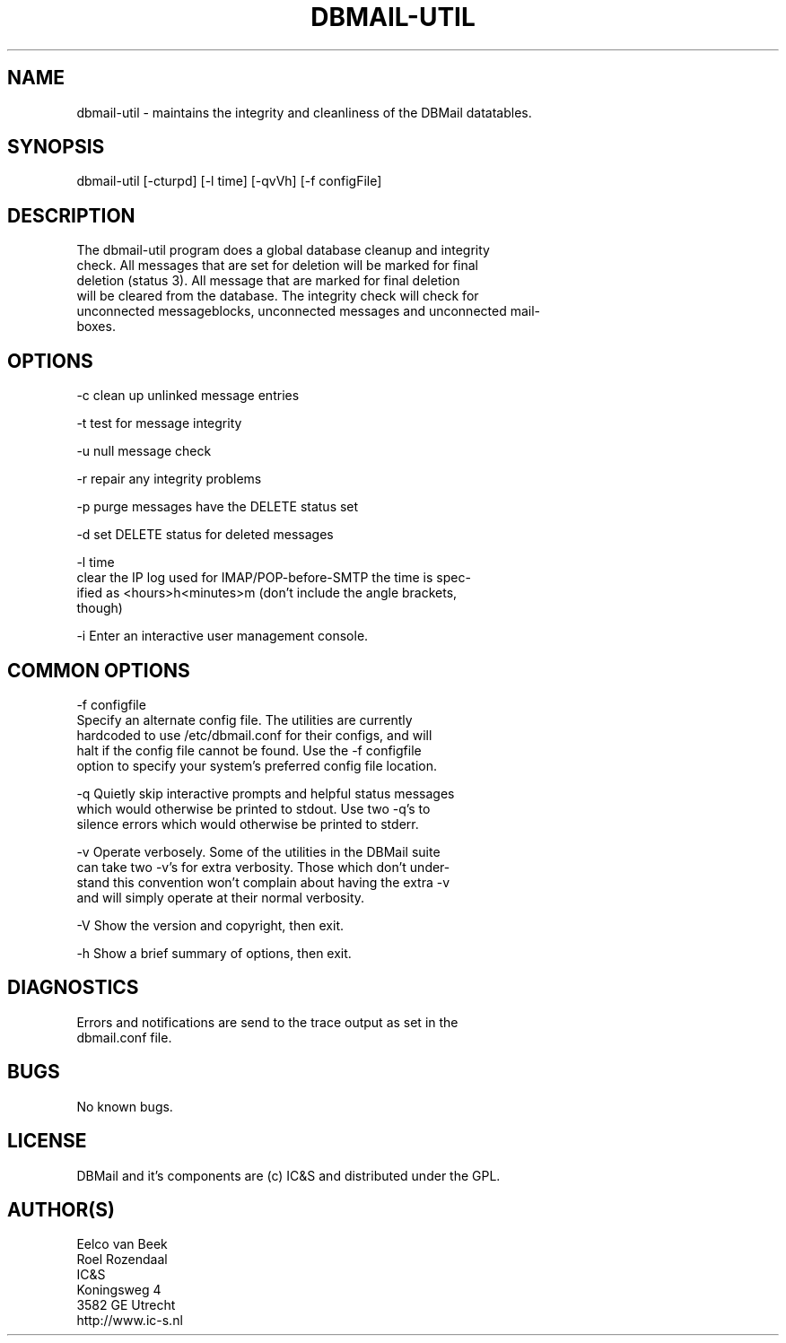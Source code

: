 .\"Generated by db2man.xsl. Don't modify this, modify the source.
.de Sh \" Subsection
.br
.if t .Sp
.ne 5
.PP
\fB\\$1\fR
.PP
..
.de Sp \" Vertical space (when we can't use .PP)
.if t .sp .5v
.if n .sp
..
.de Ip \" List item
.br
.ie \\n(.$>=3 .ne \\$3
.el .ne 3
.IP "\\$1" \\$2
..
.TH "DBMAIL-UTIL" 8 "" "" ""
.SH NAME
dbmail-util \- maintains the integrity and cleanliness of the DBMail datatables.
.SH "SYNOPSIS"

.nf
dbmail\-util [\-cturpd] [\-l time] [\-qvVh] [\-f configFile]
.fi

.SH "DESCRIPTION"

.nf
The dbmail\-util program does a global database  cleanup  and  integrity
check\&.  All messages that are set for deletion will be marked for final
deletion (status 3)\&. All message that are  marked  for  final  deletion
will  be  cleared from the database\&. The integrity check will check for
unconnected messageblocks, unconnected messages and  unconnected  mail\-
boxes\&.
.fi

.SH "OPTIONS"

.nf
\-c     clean up unlinked message entries
.fi

.nf
\-t     test for message integrity
.fi

.nf
\-u     null message check
.fi

.nf
\-r     repair any integrity problems
.fi

.nf
\-p     purge messages have the DELETE status set
.fi

.nf
\-d     set DELETE status for deleted messages
.fi

.nf
\-l time
       clear the IP log used for IMAP/POP\-before\-SMTP the time is spec\-
       ified as <hours>h<minutes>m (don't include the  angle  brackets,
       though)
.fi

.nf
\-i     Enter an interactive user management console\&.
.fi

.SH "COMMON OPTIONS"

.nf
\-f configfile
       Specify  an  alternate  config file\&. The utilities are currently
       hardcoded to use /etc/dbmail\&.conf for their  configs,  and  will
       halt  if  the config file cannot be found\&. Use the \-f configfile
       option to specify your system's preferred config file  location\&.
.fi

.nf
\-q     Quietly  skip  interactive  prompts  and helpful status messages
       which would otherwise be printed to stdout\&.   Use  two  \-q's  to
       silence errors which would otherwise be printed to stderr\&.
.fi

.nf
\-v     Operate  verbosely\&.   Some  of the utilities in the DBMail suite
       can take two \-v's for extra verbosity\&. Those which don't  under\-
       stand  this  convention won't complain about having the extra \-v
       and will simply operate at their normal verbosity\&.
.fi

.nf
\-V     Show the version and copyright, then exit\&.
.fi

.nf
\-h     Show a brief summary of options, then exit\&.
.fi

.SH "DIAGNOSTICS"

.nf
Errors and notifications are send to the trace output  as  set  in  the
dbmail\&.conf file\&.
.fi

.SH "BUGS"

.nf
No known bugs\&.
.fi

.SH "LICENSE"

.nf
DBMail  and it's components are (c) IC&S and distributed under the GPL\&.
.fi

.SH "AUTHOR(S)"

.nf
Eelco van Beek
Roel Rozendaal
IC&S
Koningsweg 4
3582 GE Utrecht
http://www\&.ic\-s\&.nl
.fi


